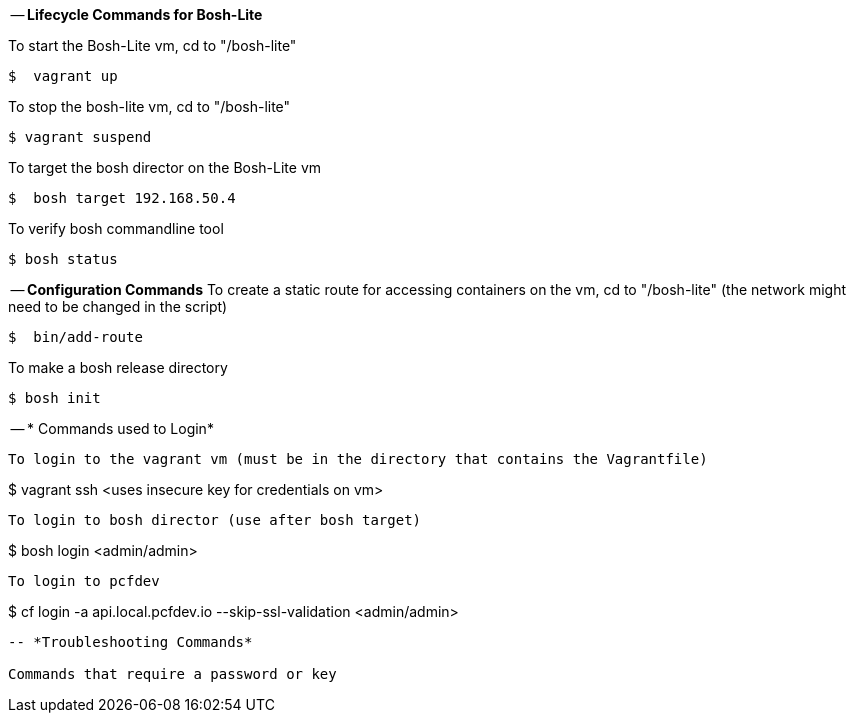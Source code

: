 
-- *Lifecycle Commands for Bosh-Lite*

To start the Bosh-Lite vm, cd to "/bosh-lite"
----
$  vagrant up
----
To stop the bosh-lite vm, cd to "/bosh-lite"
----
$ vagrant suspend
----
To target the bosh director on the Bosh-Lite vm
----
$  bosh target 192.168.50.4
----
To verify bosh commandline tool
----
$ bosh status
----

-- *Configuration Commands*
To create a static route for accessing containers on the vm, cd to "/bosh-lite" (the network might need to be changed in the script)
----
$  bin/add-route
----
To make a bosh release directory
----
$ bosh init
----

-- * Commands used to Login*

----
To login to the vagrant vm (must be in the directory that contains the Vagrantfile)
----
$  vagrant ssh <uses insecure key for credentials on vm>
----
To login to bosh director (use after bosh target)
----
$ bosh login  <admin/admin>
----
To login to pcfdev
----
$ cf login -a api.local.pcfdev.io --skip-ssl-validation <admin/admin>
----

-- *Troubleshooting Commands* 

Commands that require a password or key
